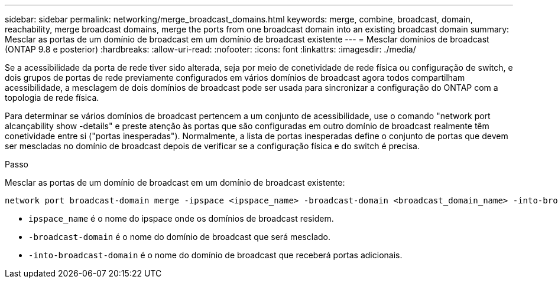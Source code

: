 ---
sidebar: sidebar 
permalink: networking/merge_broadcast_domains.html 
keywords: merge, combine, broadcast, domain, reachability, merge broadcast domains, merge the ports from one broadcast domain into an existing broadcast domain 
summary: Mesclar as portas de um domínio de broadcast em um domínio de broadcast existente 
---
= Mesclar domínios de broadcast (ONTAP 9.8 e posterior)
:hardbreaks:
:allow-uri-read: 
:nofooter: 
:icons: font
:linkattrs: 
:imagesdir: ./media/


[role="lead"]
Se a acessibilidade da porta de rede tiver sido alterada, seja por meio de conetividade de rede física ou configuração de switch, e dois grupos de portas de rede previamente configurados em vários domínios de broadcast agora todos compartilham acessibilidade, a mesclagem de dois domínios de broadcast pode ser usada para sincronizar a configuração do ONTAP com a topologia de rede física.

Para determinar se vários domínios de broadcast pertencem a um conjunto de acessibilidade, use o comando "network port alcançability show -details" e preste atenção às portas que são configuradas em outro domínio de broadcast realmente têm conetividade entre si ("portas inesperadas"). Normalmente, a lista de portas inesperadas define o conjunto de portas que devem ser mescladas no domínio de broadcast depois de verificar se a configuração física e do switch é precisa.

.Passo
Mesclar as portas de um domínio de broadcast em um domínio de broadcast existente:

....
network port broadcast-domain merge -ipspace <ipspace_name> -broadcast-domain <broadcast_domain_name> -into-broadcast-domain <broadcast_domain_name>
....
* `ipspace_name` é o nome do ipspace onde os domínios de broadcast residem.
* `-broadcast-domain` é o nome do domínio de broadcast que será mesclado.
* `-into-broadcast-domain` é o nome do domínio de broadcast que receberá portas adicionais.


